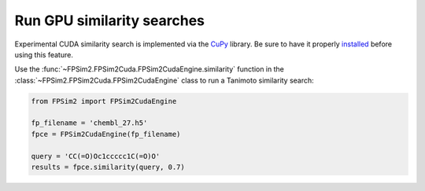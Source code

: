 .. _gpu_sim:

Run GPU similarity searches
===========================

Experimental CUDA similarity search is implemented via the `CuPy <https://cupy.chainer.org/>`_ library. Be sure to have it properly `installed <https://docs-cupy.chainer.org/en/stable/install.html>`_  before using this feature.

Use the :func:`~FPSim2.FPSim2Cuda.FPSim2CudaEngine.similarity` function in the :class:`~FPSim2.FPSim2Cuda.FPSim2CudaEngine` class to run a Tanimoto similarity search:

.. code-block:: python

    from FPSim2 import FPSim2CudaEngine

    fp_filename = 'chembl_27.h5'
    fpce = FPSim2CudaEngine(fp_filename)

    query = 'CC(=O)Oc1ccccc1C(=O)O'
    results = fpce.similarity(query, 0.7)
